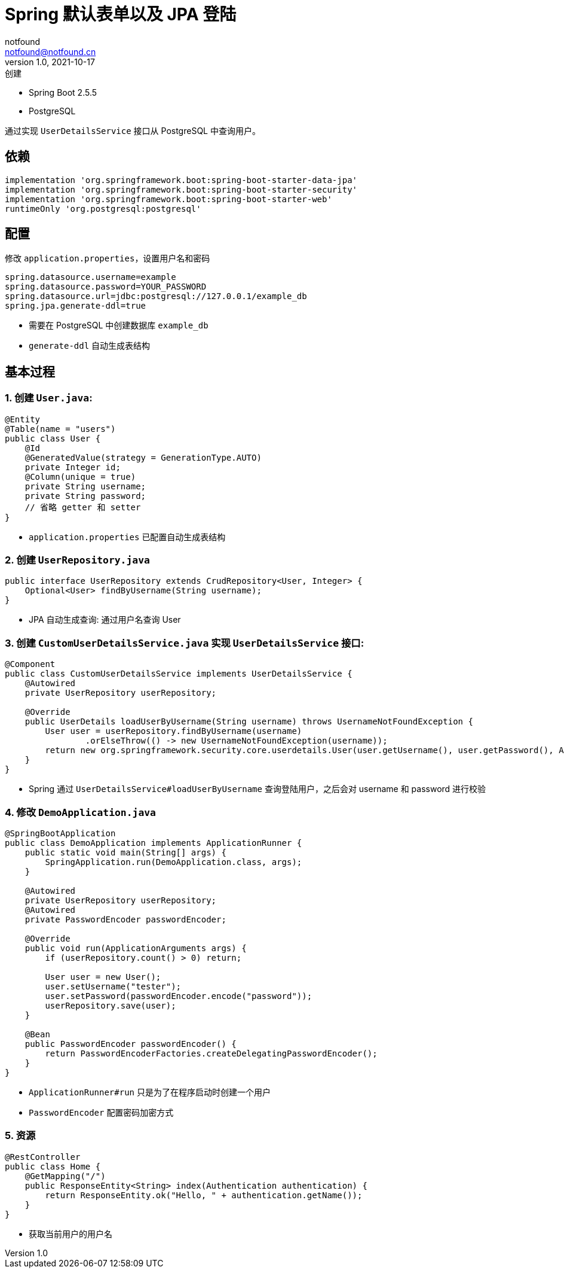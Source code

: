 = Spring 默认表单以及 JPA 登陆
notfound <notfound@notfound.cn>
1.0, 2021-10-17: 创建
:sectanchors:

:page-slug: spring-login-jpa
:page-category: spring

* Spring Boot 2.5.5
* PostgreSQL

通过实现 `UserDetailsService` 接口从 PostgreSQL 中查询用户。

== 依赖

[source,gradle]
----
implementation 'org.springframework.boot:spring-boot-starter-data-jpa'
implementation 'org.springframework.boot:spring-boot-starter-security'
implementation 'org.springframework.boot:spring-boot-starter-web'
runtimeOnly 'org.postgresql:postgresql'
----

== 配置

修改 `application.properties`，设置用户名和密码

[source,properties]
----
spring.datasource.username=example
spring.datasource.password=YOUR_PASSWORD
spring.datasource.url=jdbc:postgresql://127.0.0.1/example_db
spring.jpa.generate-ddl=true
----

* 需要在 PostgreSQL 中创建数据库 `example_db`
* `generate-ddl` 自动生成表结构

== 基本过程

=== 1. 创建 `User.java`:

[source,java]
----
@Entity
@Table(name = "users")
public class User {
    @Id
    @GeneratedValue(strategy = GenerationType.AUTO)
    private Integer id;
    @Column(unique = true)
    private String username;
    private String password;
    // 省略 getter 和 setter
}
----

* `application.properties` 已配置自动生成表结构

=== 2. 创建 `UserRepository.java`

[source,java]
----
public interface UserRepository extends CrudRepository<User, Integer> {
    Optional<User> findByUsername(String username);
}
----

* JPA 自动生成查询: 通过用户名查询 User

=== 3. 创建 `CustomUserDetailsService.java` 实现 `UserDetailsService` 接口:

[source,java]
----
@Component
public class CustomUserDetailsService implements UserDetailsService {
    @Autowired
    private UserRepository userRepository;

    @Override
    public UserDetails loadUserByUsername(String username) throws UsernameNotFoundException {
        User user = userRepository.findByUsername(username)
                .orElseThrow(() -> new UsernameNotFoundException(username));
        return new org.springframework.security.core.userdetails.User(user.getUsername(), user.getPassword(), AuthorityUtils.NO_AUTHORITIES);
    }
}
----

* Spring 通过 `UserDetailsService#loadUserByUsername` 查询登陆用户，之后会对 username 和 password 进行校验

=== 4. 修改 `DemoApplication.java`

[source,java]
----
@SpringBootApplication
public class DemoApplication implements ApplicationRunner {
    public static void main(String[] args) {
        SpringApplication.run(DemoApplication.class, args);
    }

    @Autowired
    private UserRepository userRepository;
    @Autowired
    private PasswordEncoder passwordEncoder;

    @Override
    public void run(ApplicationArguments args) {
        if (userRepository.count() > 0) return;

        User user = new User();
        user.setUsername("tester");
        user.setPassword(passwordEncoder.encode("password"));
        userRepository.save(user);
    }

    @Bean
    public PasswordEncoder passwordEncoder() {
        return PasswordEncoderFactories.createDelegatingPasswordEncoder();
    }
}
----

* `ApplicationRunner#run` 只是为了在程序启动时创建一个用户
* `PasswordEncoder` 配置密码加密方式

=== 5. 资源

[source,java]
----
@RestController
public class Home {
    @GetMapping("/")
    public ResponseEntity<String> index(Authentication authentication) {
        return ResponseEntity.ok("Hello, " + authentication.getName());
    }
}
----

* 获取当前用户的用户名
